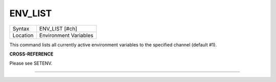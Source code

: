..  _env-list:

ENV\_LIST
=========

+----------+-------------------------------------------------------------------+
| Syntax   |  ENV\_LIST [#ch]                                                  |
+----------+-------------------------------------------------------------------+
| Location |  Environment Variables                                            |
+----------+-------------------------------------------------------------------+

This command lists all currently active environment variables to the specified
channel (default #1).

**CROSS-REFERENCE**

Please see SETENV.

--------------


